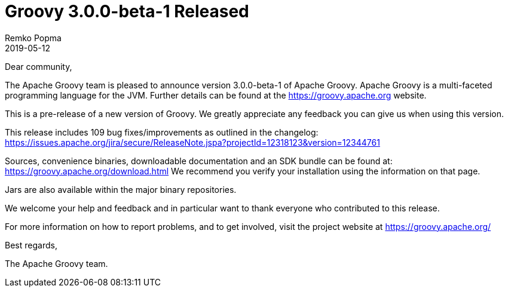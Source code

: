 = Groovy 3.0.0-beta-1 Released
Remko Popma
:revdate: 2019-05-12
:keywords: groovy, release
:description: Groovy 3.0.0-beta-1 Release Announcement.

Dear community,

The Apache Groovy team is pleased to announce version 3.0.0-beta-1 of Apache Groovy.
Apache Groovy is a multi-faceted programming language for the JVM.
Further details can be found at the https://groovy.apache.org website.

This is a pre-release of a new version of Groovy.
We greatly appreciate any feedback you can give us when using this version.

This release includes 109 bug fixes/improvements as outlined in the changelog:
https://issues.apache.org/jira/secure/ReleaseNote.jspa?projectId=12318123&version=12344761

Sources, convenience binaries, downloadable documentation and an SDK
bundle can be found at: https://groovy.apache.org/download.html
We recommend you verify your installation using the information on that page.

Jars are also available within the major binary repositories.

We welcome your help and feedback and in particular want
to thank everyone who contributed to this release.

For more information on how to report problems, and to get involved,
visit the project website at https://groovy.apache.org/

Best regards,

The Apache Groovy team.